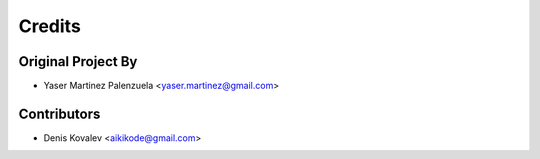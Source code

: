 =======
Credits
=======

Original Project By
-------------------

* Yaser Martinez Palenzuela <yaser.martinez@gmail.com>

Contributors
------------

* Denis Kovalev <aikikode@gmail.com>
